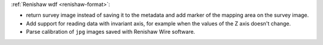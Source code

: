 :ref:`Renishaw wdf <renishaw-format>`:

- return survey image instead of saving it to the metadata and add marker of the mapping area on the survey image.
- Add support for reading data with invariant axis, for example when the values of the Z axis doesn't change.
- Parse calibration of ``jpg`` images saved with Renishaw Wire software.
